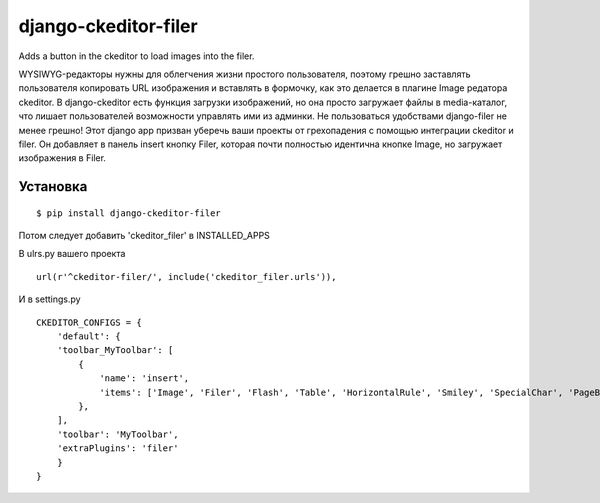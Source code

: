 ======================
django-ckeditor-filer
======================

Adds a button in the ckeditor to load images into the filer.

WYSIWYG-редакторы нужны для облегчения жизни простого пользователя, поэтому
грешно заставлять пользователя копировать URL изображения и вставлять в
формочку, как это делается в плагине Image редатора ckeditor. В django-ckeditor
есть функция загрузки изображений, но она просто загружает файлы в
media-каталог, что лишает пользователей возможности управлять ими из админки.
Не пользоваться удобствами django-filer не менее грешно! Этот django app призван
уберечь ваши проекты от грехопадения с помощью интеграции ckeditor и filer. Он 
добавляет в панель insert кнопку Filer, которая почти полностью идентична кнопке
Image, но загружает изображения в Filer.

Установка
========= 
::

$ pip install django-ckeditor-filer

Потом следует добавить 'ckeditor_filer' в INSTALLED_APPS

В ulrs.py вашего проекта ::

  url(r'^ckeditor-filer/', include('ckeditor_filer.urls')),

И в settings.py ::

  CKEDITOR_CONFIGS = {
      'default': {
      'toolbar_MyToolbar': [
          {
              'name': 'insert',
              'items': ['Image', 'Filer', 'Flash', 'Table', 'HorizontalRule', 'Smiley', 'SpecialChar', 'PageBreak', 'Iframe']
          },
      ],
      'toolbar': 'MyToolbar',
      'extraPlugins': 'filer'
      }
  }
